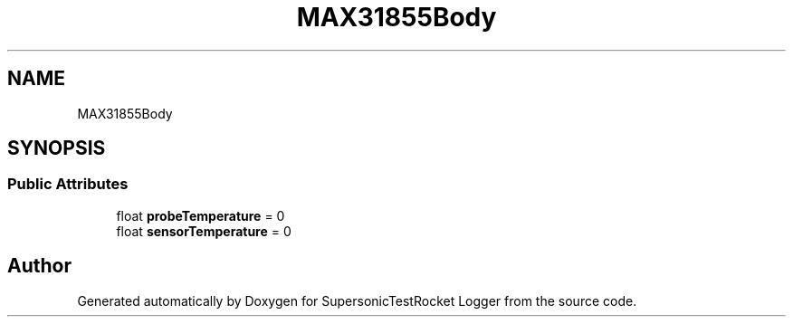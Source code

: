 .TH "MAX31855Body" 3 "Mon Feb 7 2022" "SupersonicTestRocket Logger" \" -*- nroff -*-
.ad l
.nh
.SH NAME
MAX31855Body
.SH SYNOPSIS
.br
.PP
.SS "Public Attributes"

.in +1c
.ti -1c
.RI "float \fBprobeTemperature\fP = 0"
.br
.ti -1c
.RI "float \fBsensorTemperature\fP = 0"
.br
.in -1c

.SH "Author"
.PP 
Generated automatically by Doxygen for SupersonicTestRocket Logger from the source code\&.
